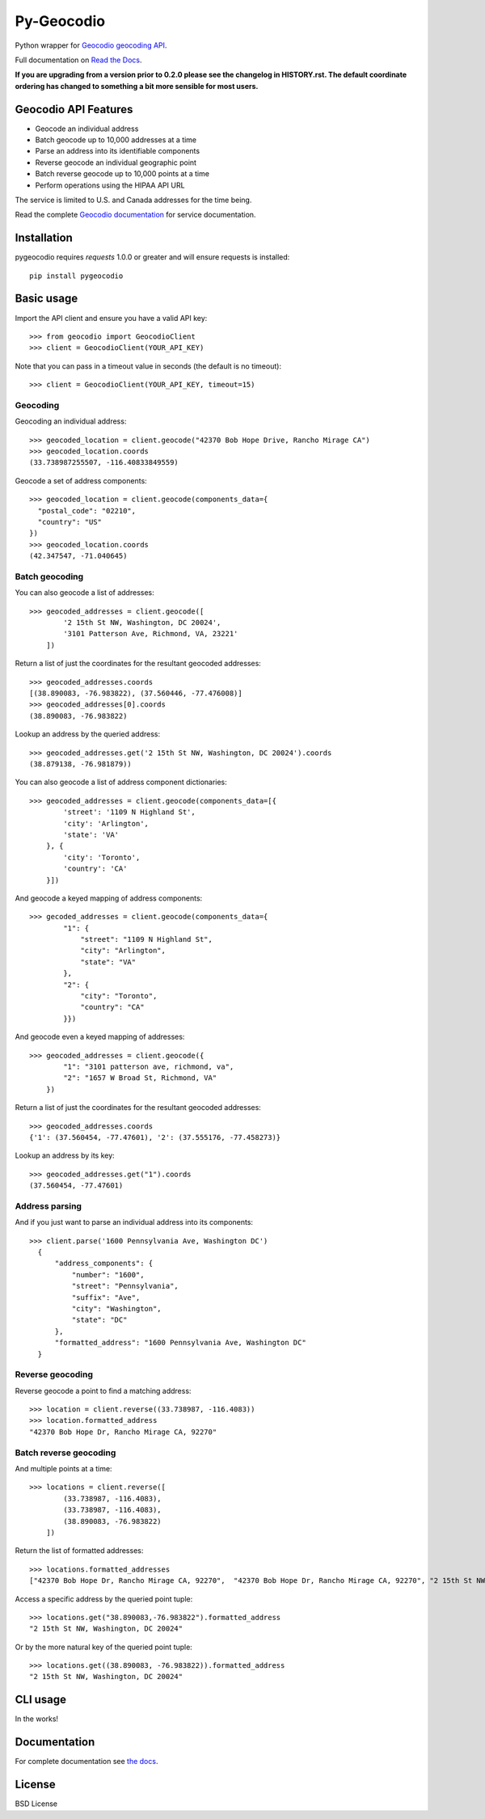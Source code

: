 ===========
Py-Geocodio
===========

.. image:: https://badge.fury.io/py/pygeocodio.svg
    :target: http://badge.fury.io/py/pygeocodio

.. image:: https://github.com/bennylope/pygeocodio/actions/workflows/tests.yml/badge.svg?branch=master
    :target: https://github.com/bennylope/pygeocodio/actions

.. image:: https://img.shields.io/pypi/dm/pygeocodio.svg
        :target: https://img.shields.io/pypi/dm/pygeocodio.svg


Python wrapper for `Geocodio geocoding API <http://geocod.io/docs/>`_.

Full documentation on `Read the Docs <http://pygeocodio.readthedocs.org/en/latest/>`_.

**If you are upgrading from a version prior to 0.2.0 please see the changelog
in HISTORY.rst. The default coordinate ordering has changed to something a bit
more sensible for most users.**

Geocodio API Features
=====================

* Geocode an individual address
* Batch geocode up to 10,000 addresses at a time
* Parse an address into its identifiable components
* Reverse geocode an individual geographic point
* Batch reverse geocode up to 10,000 points at a time
* Perform operations using the HIPAA API URL

The service is limited to U.S. and Canada addresses for the time being.

Read the complete `Geocodio documentation <http://geocod.io/docs/>`_ for
service documentation.

Installation
============

pygeocodio requires `requests` 1.0.0 or greater and will ensure requests is
installed::

    pip install pygeocodio

Basic usage
===========

Import the API client and ensure you have a valid API key::

    >>> from geocodio import GeocodioClient
    >>> client = GeocodioClient(YOUR_API_KEY)

Note that you can pass in a timeout value in seconds (the default is no timeout)::

    >>> client = GeocodioClient(YOUR_API_KEY, timeout=15)

Geocoding
---------

Geocoding an individual address::

    >>> geocoded_location = client.geocode("42370 Bob Hope Drive, Rancho Mirage CA")
    >>> geocoded_location.coords
    (33.738987255507, -116.40833849559)


Geocode a set of address components::

    >>> geocoded_location = client.geocode(components_data={
      "postal_code": "02210",
      "country": "US"
    })
    >>> geocoded_location.coords
    (42.347547, -71.040645)

Batch geocoding
---------------

You can also geocode a list of addresses::

    >>> geocoded_addresses = client.geocode([
            '2 15th St NW, Washington, DC 20024',
            '3101 Patterson Ave, Richmond, VA, 23221'
        ])

Return a list of just the coordinates for the resultant geocoded addresses::

    >>> geocoded_addresses.coords
    [(38.890083, -76.983822), (37.560446, -77.476008)]
    >>> geocoded_addresses[0].coords
    (38.890083, -76.983822)

Lookup an address by the queried address::

    >>> geocoded_addresses.get('2 15th St NW, Washington, DC 20024').coords
    (38.879138, -76.981879))


You can also geocode a list of address component dictionaries::

    >>> geocoded_addresses = client.geocode(components_data=[{
            'street': '1109 N Highland St',
            'city': 'Arlington',
            'state': 'VA'
        }, {
            'city': 'Toronto',
            'country': 'CA'
        }])


And geocode a keyed mapping of address components::

    >>> gecoded_addresses = client.geocode(components_data={
            "1": {
                "street": "1109 N Highland St",
                "city": "Arlington",
                "state": "VA"
            },
            "2": {
                "city": "Toronto",
                "country": "CA"
            }})


And geocode even a keyed mapping of addresses::

    >>> geocoded_addresses = client.geocode({
            "1": "3101 patterson ave, richmond, va",
            "2": "1657 W Broad St, Richmond, VA"
        })

Return a list of just the coordinates for the resultant geocoded addresses::

    >>> geocoded_addresses.coords
    {'1': (37.560454, -77.47601), '2': (37.555176, -77.458273)}


Lookup an address by its key::

    >>> geocoded_addresses.get("1").coords
    (37.560454, -77.47601)


Address parsing
---------------

And if you just want to parse an individual address into its components::

  >>> client.parse('1600 Pennsylvania Ave, Washington DC')
    {
        "address_components": {
            "number": "1600",
            "street": "Pennsylvania",
            "suffix": "Ave",
            "city": "Washington",
            "state": "DC"
        },
        "formatted_address": "1600 Pennsylvania Ave, Washington DC"
    }
    
Reverse geocoding
-----------------

Reverse geocode a point to find a matching address::

    >>> location = client.reverse((33.738987, -116.4083))
    >>> location.formatted_address
    "42370 Bob Hope Dr, Rancho Mirage CA, 92270"

Batch reverse geocoding
-----------------------

And multiple points at a time::

    >>> locations = client.reverse([
            (33.738987, -116.4083),
            (33.738987, -116.4083),
            (38.890083, -76.983822)
        ])

Return the list of formatted addresses::

    >>> locations.formatted_addresses
    ["42370 Bob Hope Dr, Rancho Mirage CA, 92270",  "42370 Bob Hope Dr, Rancho Mirage CA, 92270", "2 15th St NW, Washington, DC 20024"]

Access a specific address by the queried point tuple::

    >>> locations.get("38.890083,-76.983822").formatted_address
    "2 15th St NW, Washington, DC 20024"

Or by the more natural key of the queried point tuple::

    >>> locations.get((38.890083, -76.983822)).formatted_address
    "2 15th St NW, Washington, DC 20024"

CLI usage
=========

In the works!

Documentation
=============

For complete documentation see `the docs
<http://pygeocodio.readthedocs.org/en/latest/>`_.

License
=======

BSD License
